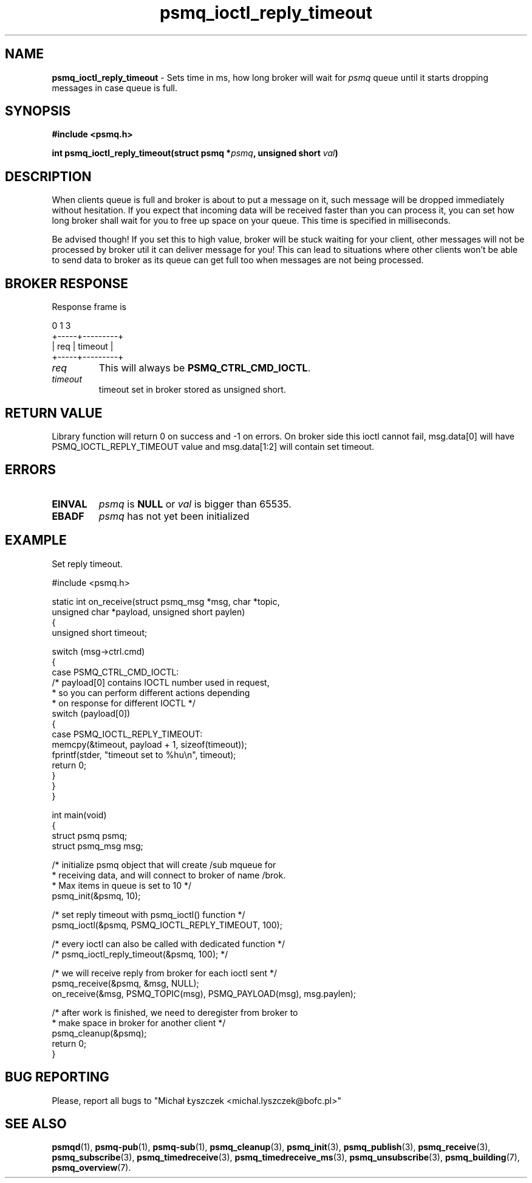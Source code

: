 .TH "psmq_ioctl_reply_timeout" "3" "19 May 2021 (v0.2.0)" "bofc.pl"
.SH NAME
.PP
.B psmq_ioctl_reply_timeout
- Sets time in ms, how long broker will wait for
.I psmq
queue until it starts dropping messages in case queue is full.
.SH SYNOPSIS
.PP
.BI "#include <psmq.h>"
.PP
.BI "int psmq_ioctl_reply_timeout(struct psmq *" psmq ", unsigned short " val ")"
.SH DESCRIPTION
.PP
When clients queue is full and broker is about to put a message on it, such
message will be dropped immediately without hesitation.
If you expect that incoming data will be received faster than you can
process it, you can set how long broker shall wait for you to free up
space on your queue.
This time is specified in milliseconds.
.PP
Be advised though!
If you set this to high value, broker will be stuck waiting for your client,
other messages will not be processed by broker util it can deliver message
for you!
This can lead to situations where other clients won't be able to send data
to broker as its queue can get full too when messages are not being processed.
.SH "BROKER RESPONSE"
.PP
Response frame is
.PP
.nf
    0     1         3
    +-----+---------+
    | req | timeout |
    +-----+---------+
.fi
.TP
.I req
This will always be
.BR PSMQ_CTRL_CMD_IOCTL .
.TP
.I timeout
timeout set in broker stored as unsigned short.
.SH "RETURN VALUE"
.PP
Library function will return 0 on success and -1 on errors.
On broker side this ioctl cannot fail,
msg.data[0] will have PSMQ_IOCTL_REPLY_TIMEOUT value and
msg.data[1:2] will contain set timeout.
.SH ERRORS
.TP
.B EINVAL
.I psmq
is
.B NULL
or
.I val
is bigger than 65535.
.TP
.B EBADF
.I psmq
has not yet been initialized
.SH EXAMPLE
Set reply timeout.
.PP
.nf
    #include <psmq.h>

    static int on_receive(struct psmq_msg *msg, char *topic,
            unsigned char *payload, unsigned short paylen)
    {
        unsigned short timeout;

        switch (msg->ctrl.cmd)
        {
        case PSMQ_CTRL_CMD_IOCTL:
            /* payload[0] contains IOCTL number used in request,
             * so you can perform different actions depending
             * on response for different IOCTL */
            switch (payload[0])
            {
            case PSMQ_IOCTL_REPLY_TIMEOUT:
                memcpy(&timeout, payload + 1, sizeof(timeout));
                fprintf(stder, "timeout set to %hu\\n", timeout);
                return 0;
            }
        }
    }

    int main(void)
    {
        struct psmq psmq;
        struct psmq_msg msg;

        /* initialize psmq object that will create /sub mqueue for
         * receiving data, and will connect to broker of name /brok.
         * Max items in queue is set to 10 */
        psmq_init(&psmq, 10);

        /* set reply timeout with psmq_ioctl() function */
        psmq_ioctl(&psmq, PSMQ_IOCTL_REPLY_TIMEOUT, 100);

        /* every ioctl can also be called with dedicated function */
        /* psmq_ioctl_reply_timeout(&psmq, 100); */

        /* we will receive reply from broker for each ioctl sent */
        psmq_receive(&psmq, &msg, NULL);
        on_receive(&msg, PSMQ_TOPIC(msg), PSMQ_PAYLOAD(msg), msg.paylen);

        /* after work is finished, we need to deregister from broker to
         * make space in broker for another client */
        psmq_cleanup(&psmq);
        return 0;
    }
.fi
.SH "BUG REPORTING"
.PP
Please, report all bugs to "Michał Łyszczek <michal.lyszczek@bofc.pl>"
.SH "SEE ALSO"
.PP
.BR psmqd (1),
.BR psmq-pub (1),
.BR psmq-sub (1),
.BR psmq_cleanup (3),
.BR psmq_init (3),
.BR psmq_publish (3),
.BR psmq_receive (3),
.BR psmq_subscribe (3),
.BR psmq_timedreceive (3),
.BR psmq_timedreceive_ms (3),
.BR psmq_unsubscribe (3),
.BR psmq_building (7),
.BR psmq_overview (7).
